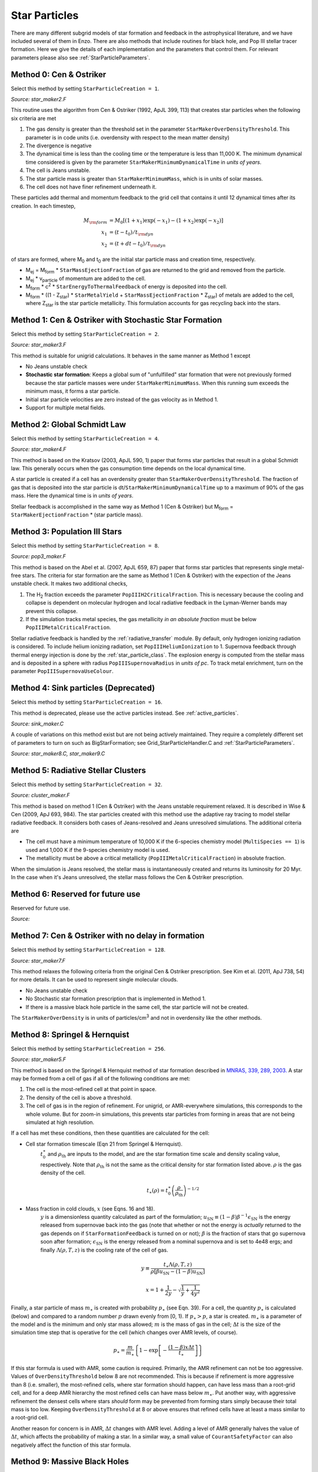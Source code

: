 .. _star_particles:


Star Particles
==============

There are many different subgrid models of star formation and feedback
in the astrophysical literature, and we have included several of them
in Enzo.  There are also methods that include routines for black hole,
and Pop III stellar tracer formation.  Here we give the details
of each implementation and the parameters that control them.
For relevant parameters please also see :ref:`StarParticleParameters`.


Method 0: Cen & Ostriker
------------------------
Select this method by setting ``StarParticleCreation = 1``.

*Source: star_maker2.F*

This routine uses the algorithm from Cen & Ostriker (1992, ApJL 399,
113) that creates star particles when the following six criteria are
met

#. The gas density is greater than the threshold set in the parameter
   ``StarMakerOverDensityThreshold``.  This parameter is in code units
   (i.e. overdensity with respect to the mean matter density)

#. The divergence is negative

#. The dynamical time is less than the cooling time or the temperature
   is less than 11,000 K.  The minimum dynamical time considered is
   given by the parameter ``StarMakerMinimumDynamicalTime`` in *units
   of years*.

#. The cell is Jeans unstable.

#. The star particle mass is greater than ``StarMakerMinimumMass``,
   which is in units of solar masses.

#. The cell does not have finer refinement underneath it.

These particles add thermal and momentum feedback to the grid cell
that contains it until 12 dynamical times after its creation.  In each
timestep,

.. math::
   
   M_{\rm form} &= M_0 [ (1+x_1) \exp(-x_1) - (1+x_2) \exp(-x_2) ]\\
   x_1 &= (t - t_0) / t_{\rm dyn}\\
   x_2 &= (t + dt - t_0) / t_{\rm dyn}

of stars are formed, where M\ :sub:`0` and t\ :sub:`0` are the initial
star particle mass and creation time, respectively.  

* M\ :sub:`ej` = M\ :sub:`form` * ``StarMassEjectionFraction`` of gas
  are returned to the grid and removed from the particle.

* M\ :sub:`ej` * v\ :sub:`particle` of momentum are added to the cell.

* M\ :sub:`form` * c\ :sup:`2` * ``StarEnergyToThermalFeedback``
  of energy is deposited into the cell.

* M\ :sub:`form` * ((1 - Z\ :sub:`star`) * ``StarMetalYield`` + 
  ``StarMassEjectionFraction`` * Z\ :sub:`star`) of metals are
  added to the cell, where
  Z\ :sub:`star` is the star particle metallicity.  This formulation
  accounts for gas recycling back into the stars.

Method 1: Cen & Ostriker with Stochastic Star Formation
-------------------------------------------------------
Select this method by setting ``StarParticleCreation = 2``.

*Source: star_maker3.F*

This method is suitable for unigrid calculations.  It behaves in the
same manner as Method 1 except

* No Jeans unstable check

* **Stochastic star formation**: Keeps a global sum of "unfulfilled"
  star formation that were not previously formed because the star
  particle masses were under ``StarMakerMinimumMass``.  When this
  running sum exceeds the minimum mass, it forms a star particle.

* Initial star particle velocities are zero instead of the gas
  velocity as in Method 1.

* Support for multiple metal fields.

Method 2: Global Schmidt Law
----------------------------
Select this method by setting ``StarParticleCreation = 4``.

*Source: star_maker4.F*

This method is based on the Kratsov (2003, ApJL 590, 1) paper that
forms star particles that result in a global Schmidt law.  This
generally occurs when the gas consumption time depends on the local
dynamical time.

A star particle is created if a cell has an overdensity greater than
``StarMakerOverDensityThreshold``.  The fraction of gas that is
deposited into the star particle is
dt/``StarMakerMinimumDynamicalTime`` up to a maximum of 90% of the gas
mass.  Here the dynamical time is in *units of years*.

Stellar feedback is accomplished in the same way as Method 1 (Cen &
Ostriker) but M\ :sub:`form` = ``StarMakerEjectionFraction`` * (star
particle mass).

Method 3: Population III Stars
------------------------------
Select this method by setting ``StarParticleCreation = 8``.

*Source: pop3_maker.F*

This method is based on the Abel et al. (2007, ApJL 659, 87) paper
that forms star particles that represents single metal-free stars.
The criteria for star formation are the same as Method 1 (Cen &
Ostriker) with the expection of the Jeans unstable check.  It makes
two additional checks, 

#. The H\ :sub:`2` fraction exceeds the parameter
   ``PopIIIH2CriticalFraction``.  This is necessary because the
   cooling and collapse is dependent on molecular hydrogen and local
   radiative feedback in the Lyman-Werner bands may prevent this
   collapse.

#. If the simulation tracks metal species, the gas metallicity *in an
   absolute fraction* must be below ``PopIIIMetalCriticalFraction``.

Stellar radiative feedback is handled by the :ref:`radiative_transfer`
module.  By default, only hydrogen ionizing radiation is considered.
To include helium ionizing radiation, set ``PopIIIHeliumIonization``
to 1.  Supernova feedback through thermal energy injection is done by
the :ref:`star_particle_class`.  The explosion energy is computed from
the stellar mass and is deposited in a sphere with radius
``PopIIISupernovaRadius`` in *units of pc*.  To track metal
enrichment, turn on the parameter ``PopIIISupernovaUseColour``.

Method 4: Sink particles (Deprecated)
-------------------------------------
Select this method by setting ``StarParticleCreation = 16``.

This method is deprecated, please use the active particles instead. See :ref:`active_particles`.

*Source: sink_maker.C*

A couple of variations on this method exist but are not being actively maintained.  
They require a completely different set of parameters to turn on such as BigStarFormation; 
see Grid_StarParticleHandler.C and :ref:`StarParticleParameters`.

*Source: star_maker8.C, star_maker9.C*

Method 5: Radiative Stellar Clusters
------------------------------------
Select this method by setting ``StarParticleCreation = 32``.

*Source: cluster_maker.F*

This method is based on method 1 (Cen & Ostriker) with the Jeans
unstable requirement relaxed.  It is described in Wise & Cen (2009,
ApJ 693, 984).  The star particles created with this method use the
adaptive ray tracing to model stellar radiative feedback.  It
considers both cases of Jeans-resolved and Jeans unresolved
simulations.  The additional criteria are

* The cell must have a minimum temperature of 10,000 K if the
  6-species chemistry model (``MultiSpecies == 1``) is used and 1,000
  K if the 9-species chemistry model is used.

* The metallicity must be above a critical metallicity
  (``PopIIIMetalCriticalFraction``) in absolute fraction.

When the simulation is Jeans resolved, the stellar mass is
instantaneously created and returns its luminosity for 20 Myr.  In the
case when it's Jeans unresolved, the stellar mass follows the Cen &
Ostriker prescription.

Method 6: Reserved for future use
---------------------------------
Reserved for future use.

*Source:*


Method 7: Cen & Ostriker with no delay in formation
---------------------------------------------------
Select this method by setting ``StarParticleCreation = 128``.

*Source: star_maker7.F*

This method relaxes the following criteria from the original Cen &
Ostriker prescription.  See Kim et al. (2011, ApJ 738, 54) for more
details.  It can be used to represent single molecular clouds.

* No Jeans unstable check

* No Stochastic star formation prescription that is implemented in
  Method 1.

* If there is a massive black hole particle in the same cell, the star
  particle will not be created.

The ``StarMakerOverDensity`` is in units of particles/cm\ :sup:`3` and
not in overdensity like the other methods.

Method 8: Springel & Hernquist
------------------------------
Select this method by setting ``StarParticleCreation = 256``.

*Source: star_maker5.F*

This method is based on the Springel & Hernquist method
of star formation described in
`MNRAS, 339, 289, 2003. <http://adsabs.harvard.edu/cgi-bin/nph-data_query?bibcode=2003MNRAS.339..289S&link_type=ABSTRACT>`_
A star may be formed from
a cell of gas if all of the following conditions are met:

#. The cell is the most-refined cell at that point in space.
  
#. The density of the cell is above a threshold.
  
#. The cell of gas is in the region of refinement. For unigrid, or
   AMR-everywhere simulations, this corresponds to the whole volume. But for
   zoom-in simulations, this prevents star particles from forming in areas
   that are not being simulated at high resolution.

If a cell has met these conditions, then these quantities are calculated for
the cell:

* Cell star formation timescale (Eqn 21 from Springel & Hernquist).
     :math:`t_0^{\ast}` and :math:`\rho_{\mathrm{th}}` are inputs to the model,
     and are the star formation time scale and density scaling value,
     respectively. Note that :math:`\rho_{\mathrm{th}}` is not the same as the
     critical density for star formation listed above. :math:`\rho` is the
     gas density of the cell.

     .. math::

       t_{\ast}(\rho)=t_0^{\ast}\left(\frac{\rho}{\rho_{\mathrm{th}}}\right)^{-1/2}
  
* Mass fraction in cold clouds, :math:`x` (see Eqns. 16 and 18).
     :math:`y` is a dimensionless quantity
     calculated as part of the formulation;
     :math:`u_{\textrm{SN}}\equiv(1-\beta)\beta^{-1}\epsilon_{\textrm{SN}}` is
     the energy released from supernovae back into the gas (note that whether
     or not the energy is *actually* returned to the gas depends on if
     ``StarFormationFeedback`` is turned on or not); :math:`\beta` is the
     fraction of stars that go supernova soon after formation;
     :math:`\epsilon_{\textrm{SN}}` is the energy released from a nominal
     supernova and is set to 4e48 ergs; and finally :math:`\Lambda(\rho, T, z)`
     is the cooling rate of the cell of gas.

     .. math::
     
        y\equiv\frac{t_{\ast}\Lambda(\rho,T,z)}{\rho[\beta u_{\mathrm{SN}}-(1-\beta)u_{\mathrm{SN}}]}
        
        x=1+\frac{1}{2y}-\sqrt{\frac{1}{y}+\frac{1}{4y^2}}

Finally, a star particle of mass :math:`m_{\ast}` is created with probability
:math:`p_{\ast}` (see
Eqn. 39). For a cell, the quantity :math:`p_{\ast}` is calculated (below) and
compared to a random number :math:`p` drawn evenly from [0, 1).
If :math:`p_{\ast} > p`, a star is created. :math:`m_{\ast}` is a parameter of
the model and is the minimum and only star mass allowed;
:math:`m` is the mass of gas in the cell;
:math:`\Delta t` is the size of the simulation time step that
is operative for the cell (which changes over AMR levels, of course).

.. math::

   p_{\ast}=\frac{m}{m_{\ast}}\left\{1-\exp\left[-\frac{(1-\beta)x\Delta t}{t_{\ast}}\right]\right\}

If this star formula is used with AMR, some caution is required. Primarily,
the AMR refinement can not be too aggressive. Values of ``OverDensityThreshold``
below 8 are not recommended. This is because if refinement is more aggressive
than 8 (i.e. smaller), the most-refined cells, where star formation should
happen, can have less mass than a root-grid cell, and for a deep AMR hierarchy
the most refined cells can have mass below :math:`m_{\ast}`. Put another way,
with aggressive refinement the densest cells where stars *should* form may be
prevented from forming stars simply because their total mass is too low.
Keeping ``OverDensityThreshold`` at 8 or above ensures that refined cells have
at least a mass similar to a root-grid cell.

Another reason for concern is in AMR, :math:`\Delta t` changes with AMR level.
Adding a level of AMR generally halves the value of :math:`\Delta t`, which
affects the probability of making a star. In a similar way, a small value of
``CourantSafetyFactor`` can also negatively affect the function of this
star formula.


Method 9: Massive Black Holes
-----------------------------
Select this method by setting ``StarParticleCreation = 512``.

This simply insert a MBH particle based on the information given by an external file (MBHInsertLocationFilename).
See Massive Black Hole Particle Formation in :ref:`StarParticleParameters`.

*Source: mbh_maker.C*


Method 10: Population III stellar tracers
-----------------------------------------
Select this method by setting ``StarParticleCreation = 1024``.

*Source: pop3_color_maker.F*


.. _molecular_hydrogen_regulated_star_formation:

Method 11: Molecular Hydrogen Regulated Star Formation
------------------------------------------------------
Select this method by setting ``StarParticleCreation = 2048``.

*Source: star_maker_h2reg.F* 

This SF recipe incorporates ideas from `Krumholz & Tan (2007)
<http://adsabs.harvard.edu/abs/2007ApJ...654..304K>`_ (KT07),
`Krumholz, McKee, & Tumlinson (2009)
<http://adsabs.harvard.edu/abs/2009ApJ...693..216K>`_ (KMT09) and
`McKee & Krumholz (2010)
<http://adsabs.harvard.edu/abs/2010ApJ...709..308M>`_ (MK10). The star
formation rate density is given by:


     .. math::
   
        \frac{d\rho_\star}{dt} = \epsilon_\star \, f_{\rm H_2} \, \frac{\rho}{t_{\rm ff}}.

The SF time scale is the gas free fall time (:math:`t_{\rm ff} \sim
\rho^{-1/2}`), and thus the SFR density is effectively proportional to
:math:`\rho^{3/2}`. :math:`\epsilon_\star` (``H2StarMakerEfficiency``)
is the specific star formation efficiency per free-fall time, which
typically is around 1% (KT07). The SFR is proportional
to the *molecular hydrogen density*, not the total gas density. The H\
:sub:`2` fraction (:math:`f_{\rm H_2}`) is estimated using the
prescription given by KMT09 and MK10, which is based on 1D
radiative transfer calculations and depends on the neutral hydrogen
number density, the metallicity, and the H\ :sub:`2` dissociating
flux. The prescription can be written down in four lines:

     .. math::
   
        \chi &= 71 \left( \frac{\sigma_{d,-21}}{R_{-16.5}} \right) \frac{G_0'}{n_H}; \qquad {\rm [MK10 \; Eq.(9)]} \\
	\tau_c &= 0.067 \, Z' \, \Sigma_H; \qquad {\rm [KMT09 \; Eq.(22)]} \\
        s &= \frac{ \ln( 1 + 0.6 \, \chi + 0.01 \, \chi^2)}{0.6 \tau_c}; \qquad {\rm [MK10 \; Eq.(91)]} \\
	f_{\rm H_2} &\simeq 1 - \frac{0.75 \, s}{1 + 0.25 s} \qquad {\rm [MK10 \; Eq.(93)]}

* :math:`\left( \frac{\sigma_{d,-21}}{R_{-16.5}} \right)` is the ratio of the dust cross section per H nucleus to 1000 Angstroem radiation normalized to 10\ :sup:`-21` cm\ :sup:`2` (:math:`\sigma_{d,-21}`) to the rate coefficient for H\ :sub:`2` formation on dust grains normalized to the Milky Way value of 10\ :sup:`-16.5` cm\ :sup:`3` s\ :sup:`-1` (:math:`R_{-16.5}`). Both are linearly proportional to the dust-to-gas ratio and hence the ratio is likely independent of metallicity. Although its value is probably close to unity in nature (see discussion in KMT09), Krumholz & Gnedin (2011) argue that in simulations with spatial resolution of ~50 pc, the value of :math:`R_{-16.5}` should be increased by a factor of ~30 in order to account for the subgrid clumping of the gas. The value of this ratio can be controlled with the parameter ``H2StarMakerSigmaOverR``.

* :math:`G_0'` is the H\ :sub:`2` dissociating radiation field in units of the typical value in the Milky Way (7.5x10\ :sup:`-4` cm\ :sup:`3` s\ :sup:`-1`, Draine 1978). At the moment only a spatially uniform and time-independent radiation field is supported, and its strength is controlled by the parameter ``H2StarMakerH2DissociationFlux_MW``.

* :math:`Z'` is the gas phase metallicity normalized to the solar neighborhood, which is assumed to be equal to solar metallicity: Z' = Z/0.02.

* :math:`\Sigma_H` is the column density of the gas *on the scale of a giant atomic-molecular cloud complexes*, so ~50-100 pc. This column density is calculated on the MaximumRefinementLevel grid cells, and it implies that **this star formation method can only safely be used in simulations with sub-100pc resolution**. If ``H2StarMakerUseSobolev`` is set, the column density is calculated through a Sobolev-like approximation, :math:`\Sigma \sim \rho \times (\rho / \nabla \rho)`, otherwise it's simply :math:`\Sigma = \rho \times dx`, which introduces an undesirable explicit resolution dependence.

* If ``H2StarMakerAssumeColdWarmPressureBalance == 1``, then the additional assumption of pressure balance between the Cold Neutral Medium (CNM) and the Warm Neutral Medium (WNM) removes the dependence on the H\ :sub:`2` dissociating flux (KMT09). In this case

     .. math::
   
        \chi = 2.3 \left( \frac{\sigma_{d,-21}}{R_{-16.5}} \right) \frac{1 + 3.1 \, Z'^{0.365}}{\phi_{\rm CNM}},  \qquad {\rm [KMT09 \; Eq.(7)]}

where :math:`\phi_{\rm CNM}` is the ratio of the typical CNM density
to the minimum density at which CNM can exist in pressure balance with
WNM. Currently :math:`\phi_{\rm CNM}` is hard-coded to the value of 3.

It is possible to impose an H\ :sub:`2` floor in cold gas, which might
be applicable for some low density situations in which the KMT09
equilibrium assumption may not hold. The parameter
``H2StarMakerH2FloorInColdGas`` can be used to enforce such a floor
for all cells that have temperature less than
``H2StarMakerColdGasTemperature``. This has not been extensively
tested, so caveat emptor.

Optionally, a proper number density threshold
(``H2StarMakerNumberDensityThreshold``) and/or an H\ :sub:`2` fraction
threshold (``H2StarMakerMinimumH2FractionForStarFormation``) is
applied, below which no star formation occurs.

Typically this method is used with
``StarFormationOncePerRootGridTimeStep``, in which case SF occurs only
at the beginning of the root grid step and only for grids on
MaximumRefinementLevel, but with a star particle mass that is
proportial to the root grid time step (as opposed to the much smaller
time step of the maximally refined grid). This results in fewer and
more massive star particles, which improves computational
efficiency. Even so, it may be desirable to enforce a lower limit to
the star particle mass in some cases. This can be done with the
parameter ``H2StarMakerMinimumMass``, below which star particles are
not created. However, with ``H2StarMakerStochastic``, if the
stellar mass is less than H2StarMakerMinimumMass, then a star
particle of mass equal to H2StarMakerMinimumMass is formed
stochastically with a probability of (stellar
mass)/H2StarMakerMinimumMass.


**Important Note**: There is no feedback scheme corresponding to this
star maker, so don't set StarParticleFeedback = 2048. Instead the user
should select one of the feedback schemes associated with the other
star makers (StarParticleFeedback = 4 comes to mind).

Method 14: Kinetic Feedback
-------------------------------------------------------
Select this method by setting ``StarParticleCreation = 16384`` and
``StarParticleFeedback = 16384``.

*Source: star_maker3mom.F*

This method combines stochastic Cen & Ostriker star formation (method 1) with a 
method for injecting both kinetic and thermal feedback energy into the grid.  

The star formation method is identical to method 1, which supplements the star 
formation perscripton of Cen & Ostriker (1992) with a stochastic star formation 
recipe.  Like method 1, there is no Jeans instability check, however, unlike 
method 1, the particle velocity is set to the gas velocity.

The star feedback method is described fully in `Simpson et al. (2015) 
<http://adsabs.harvard.edu/abs/2014arXiv1410.3822S>`_ (S15).  Feedback energy, 
mass and metals are injected into a 3x3x3 CIC stencil cloud that is centered on 
the particle position and mapped onto the physical grid.  The outer 26 cells of 
the cloud stencil impart kinetic energy to the physical grid.  The amount of 
momentum injected into each cell is computed assuming a fixed budget of kinetic 
energy and the direction of the injected momentum is taken to point radially 
away from the star particle.

.. figure:: CIC_momentum.png
   :align: center
   :width: 50 %
   :alt: CIC stencil overlap with the physical grid.  The direction of imparted momentum is indicated with arrows.  [Figure 1 S15]

CIC stencil overlap with the physical grid.  The direction of imparted momentum is indicated with arrows.  [Figure 1 S15]

As with methods 0 and 1, the total amount of feedback energy injected into the 
grid in a given timestep is 

* M\ :sub:`form` * c\ :sup:`2` * ``StarEnergyToThermalFeedback``

This energy is divided between thermal and kinetic energies.  This is despite 
the name of ``StarEnergyToThermalFeedback``, which would indicate that it is 
just thermal energy.  This name was kept for consistency with other star 
makers.

If ``StarMakerExplosionDelayTime`` is negative, M\ :sub:`form` is computed 
as it is for star maker methods 0 and 1 as described above.  If 
``StarMakerExplosionDelayTime >= 0.0`` then M\ :sub:`form` is the initial 
star particle mass.  In this case, all energy, mass and metals are injected 
in a single timestep that is delayed from the formation time of the star 
particle creation by the value of ``StarMakerExplosionDelayTime``, which 
is assumed to be in units of Myrs.  When the feedback is done in a discrete 
explosion, the star particle field called ``dynamical_time`` is instead used 
as a binary flag that indicates wheter the particle has done its feedback 
or not (it is set to 1 pre-explosion and 0 once the explosion has been done).  
When ``StarMakerExplosionDelayTime < 0.0``, ``dynamical_time`` has its 
usual meaning.

The amount of energy that takes kinetic form is fixed to be

* M\ :sub:`form` * c\ :sup:`2` * ``StarEnergyToThermalFeedback`` * f\ :sub:`kin`

If ``StarFeedbackKineticFraction`` is between 0.0 and 1.0, f\ :sub:`kin` = 
``StarFeedbackKineticFraction``.  If ``StarFeedbackKineticFraction < 0.0``, 
then f\ :sub:`kin` is variable and depends on the gas density, metallicity and 
resolution surrounding the star particle at the time of the injection.  
Equations (16), (17) and (18) in S15 describe how this variable fraction 
is computed.

The injection of mass and metals is distributed evenly over the CIC stencil 
cloud and is done in proportion to M\ :sub:`form` as described in method 0.  
The same parameters that control the mass and yield of ejected material are 
the same (i.e. ``StarMassEjectionFraction`` and ``StarMetalYield``). 

The discrete explosion mode and the variable kinetic energy injection mode 
are intended for use with low mass star particles which produce energy 
equivalent to only one or a few supernovae.


Restarting a Simulation With Star Formation or Feedback
-------------------------------------------------------

Sometimes it is convenient to run a simulation for a while until it comes
to some sort of equilibrium before turning on star formation.

If a simulation is initialized with star formation and feedback turned off,
particles in the simulation will not have the necessary particle attribute
fields Enzo uses to track data like the formation time, dynamical time,
and metallicity.

To restart a simulation including star formation or feedback, simply edit
the parameter file written to disk in the data dump folder (i.e. for a dataset
named ``DD0100``, the parameter file will typically be named ``DD0100/DD0100``.
Change the parameters ``StarParticleCreation`` or ``StarParticleFeedback`` to
the values needed for your simulation, and restart the simulation.  Enzo will
detect that it needs to create particle attribute fields and allocate the 
necessary memory above what is needed to read in the dataset.

.. _distributed_feedback:

Distributed Stellar Feedback
----------------------------

The following applies to Methods 0 (Cen & Ostriker) and 1 (+
stochastic star formation).

The stellar feedback can be evenly distributed over the neighboring
cells if ``StarFeedbackDistRadius`` > 0.  The cells are within a cube
with a side ``StarFeedbackDistRadius+1``.  This cube can be cropped to
the cells that are ``StarFeedbackDistCellStep`` cells away from the
center cell, counted only in steps in Cartesian directions.  Below we
show a couple of *two-dimensional* examples. The number on the cells indicates the number cell steps each is from the central cell.

* ``StarFeedbackDistRadius = 1``

.. figure:: dist-feedback1.png
   :align: center
   :scale: 70%
   :alt: Distributed feedback with radius 1

Only cells with a step number <= ``StarFeedbackDistCellStep`` have feedback applied to them. So, ``StarFeedbackDistCellStep`` = 1 would result in only the cells marked with a "1" receiving energy. In three-dimensions, the eight corner cells in a 3x3x3 cube would be removed by setting ``StarFeebackDistCellStep`` = 2.

* ``StarFeedbackDistRadius = 2``

.. figure:: dist-feedback2.png
   :align: center
   :scale: 70%
   :alt: Distributed feedback with radius 2

Same as the figure above but with a radius of 2.

Feedback regions cannot extend past the host grid boundaries. If the region specified will extend beyond the edge of the grid, it is recentered to lie within the grid's active dimensions. This conserves the energy injected during feedback but results in the feedback sphere no longer being centered on the star particle it originates from. Due to the finite size of each grid, we do not recommend using a ``StarFeedbackDistRadius`` of more than a few cells.

Also see :ref:`StarParticleParameters`.

Notes
------------------------

The routines included in ``star_maker1.F`` are obsolete and not
compiled into the executable.  For a more stable version of the
algorithm, use Method 1.


Magnetic Supernova Feedback
----------------------------
*Source: hydro_rk/SuperNovaSeedField.C*

Select this method by setting ``UseSupernovaSeedFieldSourceTerms = 1``
(Default = 0) and
specifying the following parameters: 

``SupernovaSeedFieldTotalEnergy`` (in units of ergs) is the total amount
of magnetic energy to be injected by a single supernova event. Defualt = 0.0.

``SupernovaSeedFieldRadius`` (in units of parsecs) gives the scale over
which to inject supernova energy. The injection mechanism normalizes the
spatial exponential decay of the injected supernova energy so that all of the
energy is contained within the specified radius. For this reason, the
``SupernovaSeedFieldRadius`` should be at least 3 times the minimum cell width of
the simulation. Default = 0.0.

``SupernovaSeedFieldDuration`` (in units of Myr) gives the duration of the
supernova magnetic energy injection. The injection mechanism is normalized so
that all of the ``SupernovaSeedFieldTotalEnergy`` is injected over this
time scale. In order to inject the correct amount of energy, ``SupernovaSeedFieldDuration`` should be set to at least 4
times the minimum time step of the simulation.  Default = 0.0.


The following applies to  Methods 0 (Cen & Ostriker) and 1 (+
stochastic star formation). The magnetic feedback method is described fully in `Butsky et al. (2017)
<https://arxiv.org/abs/1610.08528>`_.

When a star cluster particle reaches the end of its lifetime, we inject a
toroidal loop of magnetic field at its position in *hydro_rk/Grid_MHDSourceTerms*. The spatial and temporal
evolution of the injected magnetic energy and magnetic field is chosen to be: 

 .. math::

  \dot{U}_{B,\, {source}} = \tau^{-1} \frac{B_0^2}{4\pi} \frac{R}{L}
  e^{-r^2/L^2} e^{-t/\tau} (1-e^{-t/\tau})\\
  \mathbf{\dot{B}}_{source} = \tau^{-1} B_0 \left(\frac{R}{L}\right)^{1/2}
  e^{- r^2 / 2L^2} e^{-t / \tau} \, \hat{\mathbf{e}}_\phi 

where t is the time since the 'death' of the star cluster particle,
:math:`\tau` is the ``SupernovaSeedFieldDuration``, R is the cylindrical
radius, r is the spherical radius, and L is the ``SupernovaSeedFieldRadius``. 

.. figure:: magnetic-feedback.png
   :align: center
   :scale: 25%
   :alt: Magnetic feedback schematic.

Two-dimensional schematic overview of the life cycle of a star
cluster particle and two channels of its feedback. Left: Star cluster
particle formation. Middle: Thermal feedback. Thermal energy by Type II
supernova explosion is injected into the gas cell in which a star cluster
particle of age less than 120 Myr resides. Right: Magnetic
feedback. Toroidal magnetic fields are seeded within three finest cells
from a star cluster particle. 

